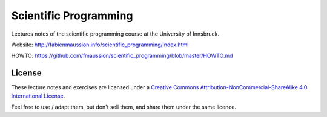 .. -*- rst -*- -*- restructuredtext -*-
.. This file should be written using restructured text conventions

======================
Scientific Programming
======================

Lectures notes of the scientific programming course at the University of Innsbruck.

Website: http://fabienmaussion.info/scientific_programming/index.html

HOWTO: https://github.com/fmaussion/scientific_programming/blob/master/HOWTO.md


License
-------

.. image:: http://mirrors.creativecommons.org/presskit/buttons/88x31/svg/by-nc-sa.eu.svg
        :target: https://creativecommons.org/licenses/by-nc-sa/4.0/
        :alt: Creative Commons License
        
These lecture notes and exercises are licensed under a `Creative Commons Attribution-NonCommercial-ShareAlike 4.0 International License <https://creativecommons.org/licenses/by-nc-sa/4.0/>`_.

Feel free to use / adapt them, but don't sell them, and share them under the same licence.

